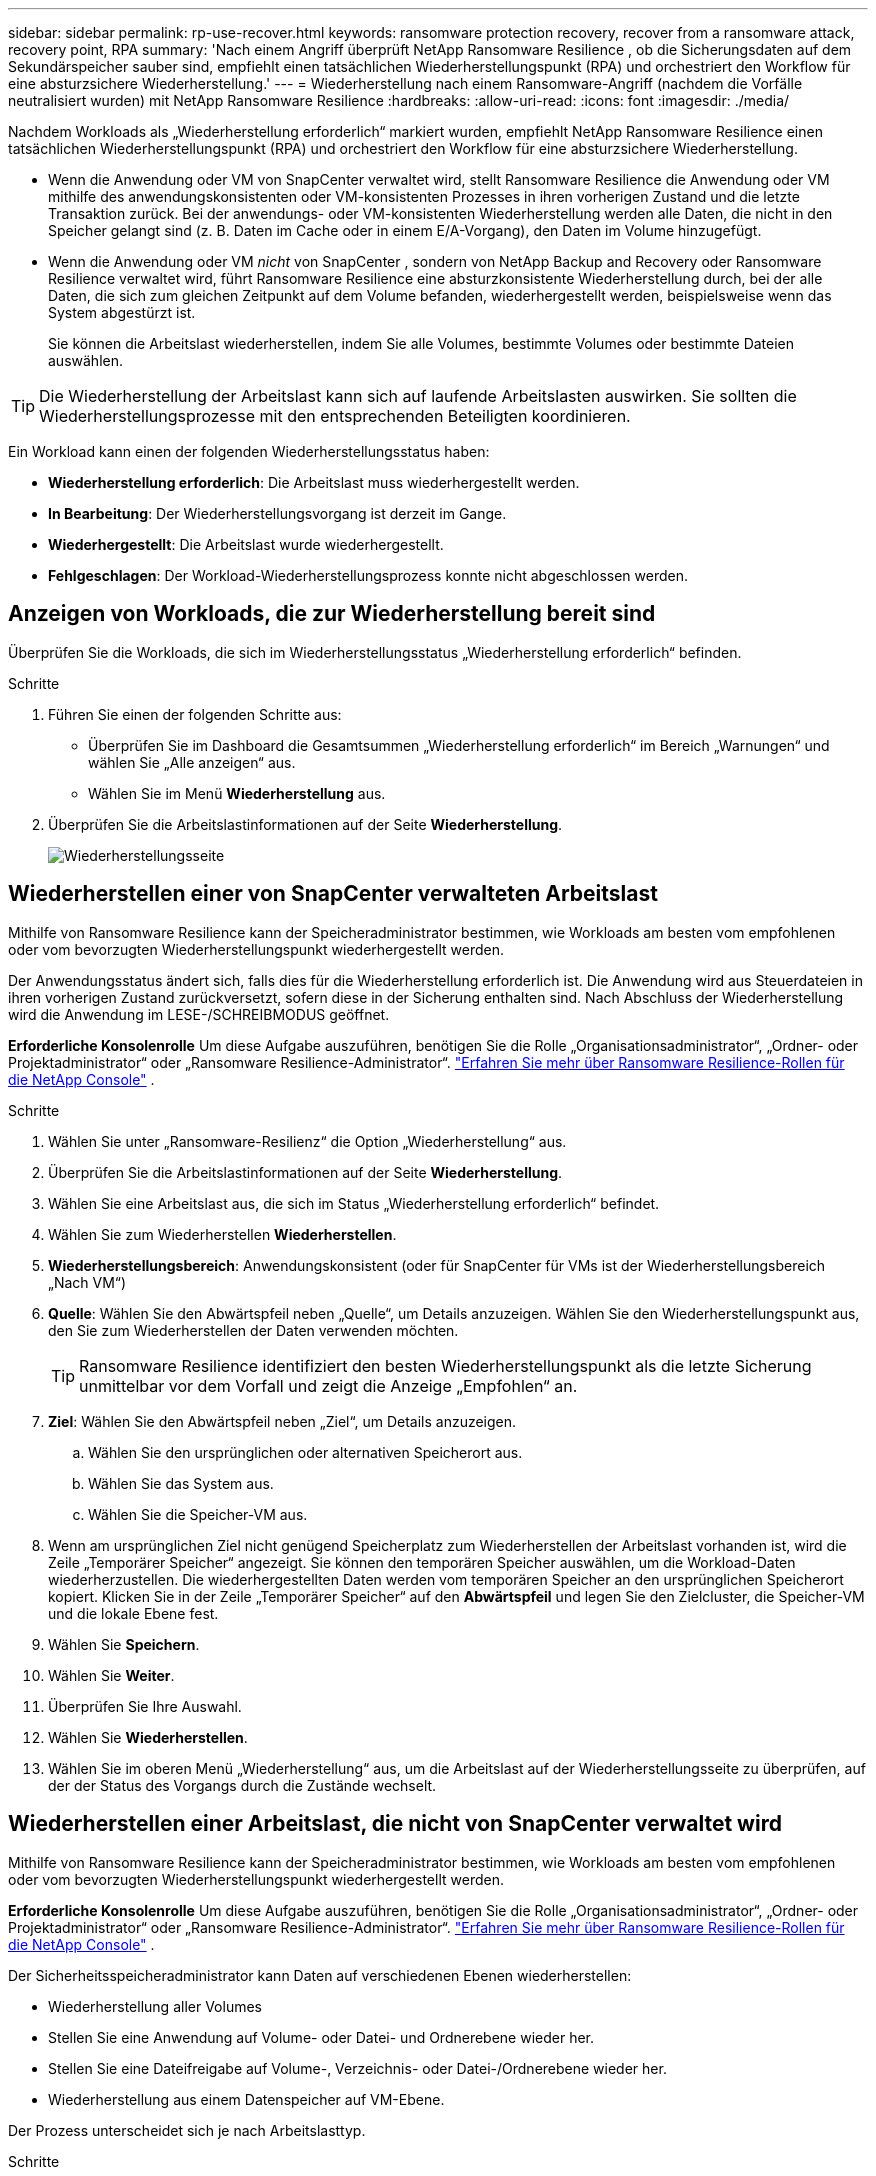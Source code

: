 ---
sidebar: sidebar 
permalink: rp-use-recover.html 
keywords: ransomware protection recovery, recover from a ransomware attack, recovery point, RPA 
summary: 'Nach einem Angriff überprüft NetApp Ransomware Resilience , ob die Sicherungsdaten auf dem Sekundärspeicher sauber sind, empfiehlt einen tatsächlichen Wiederherstellungspunkt (RPA) und orchestriert den Workflow für eine absturzsichere Wiederherstellung.' 
---
= Wiederherstellung nach einem Ransomware-Angriff (nachdem die Vorfälle neutralisiert wurden) mit NetApp Ransomware Resilience
:hardbreaks:
:allow-uri-read: 
:icons: font
:imagesdir: ./media/


[role="lead"]
Nachdem Workloads als „Wiederherstellung erforderlich“ markiert wurden, empfiehlt NetApp Ransomware Resilience einen tatsächlichen Wiederherstellungspunkt (RPA) und orchestriert den Workflow für eine absturzsichere Wiederherstellung.

* Wenn die Anwendung oder VM von SnapCenter verwaltet wird, stellt Ransomware Resilience die Anwendung oder VM mithilfe des anwendungskonsistenten oder VM-konsistenten Prozesses in ihren vorherigen Zustand und die letzte Transaktion zurück.  Bei der anwendungs- oder VM-konsistenten Wiederherstellung werden alle Daten, die nicht in den Speicher gelangt sind (z. B. Daten im Cache oder in einem E/A-Vorgang), den Daten im Volume hinzugefügt.
* Wenn die Anwendung oder VM _nicht_ von SnapCenter , sondern von NetApp Backup and Recovery oder Ransomware Resilience verwaltet wird, führt Ransomware Resilience eine absturzkonsistente Wiederherstellung durch, bei der alle Daten, die sich zum gleichen Zeitpunkt auf dem Volume befanden, wiederhergestellt werden, beispielsweise wenn das System abgestürzt ist.
+
Sie können die Arbeitslast wiederherstellen, indem Sie alle Volumes, bestimmte Volumes oder bestimmte Dateien auswählen.




TIP: Die Wiederherstellung der Arbeitslast kann sich auf laufende Arbeitslasten auswirken.  Sie sollten die Wiederherstellungsprozesse mit den entsprechenden Beteiligten koordinieren.

Ein Workload kann einen der folgenden Wiederherstellungsstatus haben:

* *Wiederherstellung erforderlich*: Die Arbeitslast muss wiederhergestellt werden.
* *In Bearbeitung*: Der Wiederherstellungsvorgang ist derzeit im Gange.
* *Wiederhergestellt*: Die Arbeitslast wurde wiederhergestellt.
* *Fehlgeschlagen*: Der Workload-Wiederherstellungsprozess konnte nicht abgeschlossen werden.




== Anzeigen von Workloads, die zur Wiederherstellung bereit sind

Überprüfen Sie die Workloads, die sich im Wiederherstellungsstatus „Wiederherstellung erforderlich“ befinden.

.Schritte
. Führen Sie einen der folgenden Schritte aus:
+
** Überprüfen Sie im Dashboard die Gesamtsummen „Wiederherstellung erforderlich“ im Bereich „Warnungen“ und wählen Sie „Alle anzeigen“ aus.
** Wählen Sie im Menü *Wiederherstellung* aus.


. Überprüfen Sie die Arbeitslastinformationen auf der Seite *Wiederherstellung*.
+
image:screen-recovery2.png["Wiederherstellungsseite"]





== Wiederherstellen einer von SnapCenter verwalteten Arbeitslast

Mithilfe von Ransomware Resilience kann der Speicheradministrator bestimmen, wie Workloads am besten vom empfohlenen oder vom bevorzugten Wiederherstellungspunkt wiederhergestellt werden.

Der Anwendungsstatus ändert sich, falls dies für die Wiederherstellung erforderlich ist.  Die Anwendung wird aus Steuerdateien in ihren vorherigen Zustand zurückversetzt, sofern diese in der Sicherung enthalten sind.  Nach Abschluss der Wiederherstellung wird die Anwendung im LESE-/SCHREIBMODUS geöffnet.

*Erforderliche Konsolenrolle* Um diese Aufgabe auszuführen, benötigen Sie die Rolle „Organisationsadministrator“, „Ordner- oder Projektadministrator“ oder „Ransomware Resilience-Administrator“. link:https://docs.netapp.com/us-en/console-setup-admin/reference-iam-ransomware-roles.html["Erfahren Sie mehr über Ransomware Resilience-Rollen für die NetApp Console"^] .

.Schritte
. Wählen Sie unter „Ransomware-Resilienz“ die Option „Wiederherstellung“ aus.
. Überprüfen Sie die Arbeitslastinformationen auf der Seite *Wiederherstellung*.
. Wählen Sie eine Arbeitslast aus, die sich im Status „Wiederherstellung erforderlich“ befindet.
. Wählen Sie zum Wiederherstellen *Wiederherstellen*.
. *Wiederherstellungsbereich*: Anwendungskonsistent (oder für SnapCenter für VMs ist der Wiederherstellungsbereich „Nach VM“)
. *Quelle*: Wählen Sie den Abwärtspfeil neben „Quelle“, um Details anzuzeigen.  Wählen Sie den Wiederherstellungspunkt aus, den Sie zum Wiederherstellen der Daten verwenden möchten.
+

TIP: Ransomware Resilience identifiziert den besten Wiederherstellungspunkt als die letzte Sicherung unmittelbar vor dem Vorfall und zeigt die Anzeige „Empfohlen“ an.

. *Ziel*: Wählen Sie den Abwärtspfeil neben „Ziel“, um Details anzuzeigen.
+
.. Wählen Sie den ursprünglichen oder alternativen Speicherort aus.
.. Wählen Sie das System aus.
.. Wählen Sie die Speicher-VM aus.


. Wenn am ursprünglichen Ziel nicht genügend Speicherplatz zum Wiederherstellen der Arbeitslast vorhanden ist, wird die Zeile „Temporärer Speicher“ angezeigt.  Sie können den temporären Speicher auswählen, um die Workload-Daten wiederherzustellen.  Die wiederhergestellten Daten werden vom temporären Speicher an den ursprünglichen Speicherort kopiert.  Klicken Sie in der Zeile „Temporärer Speicher“ auf den *Abwärtspfeil* und legen Sie den Zielcluster, die Speicher-VM und die lokale Ebene fest.
. Wählen Sie *Speichern*.
. Wählen Sie *Weiter*.
. Überprüfen Sie Ihre Auswahl.
. Wählen Sie *Wiederherstellen*.
. Wählen Sie im oberen Menü „Wiederherstellung“ aus, um die Arbeitslast auf der Wiederherstellungsseite zu überprüfen, auf der der Status des Vorgangs durch die Zustände wechselt.




== Wiederherstellen einer Arbeitslast, die nicht von SnapCenter verwaltet wird

Mithilfe von Ransomware Resilience kann der Speicheradministrator bestimmen, wie Workloads am besten vom empfohlenen oder vom bevorzugten Wiederherstellungspunkt wiederhergestellt werden.

*Erforderliche Konsolenrolle* Um diese Aufgabe auszuführen, benötigen Sie die Rolle „Organisationsadministrator“, „Ordner- oder Projektadministrator“ oder „Ransomware Resilience-Administrator“. link:https://docs.netapp.com/us-en/console-setup-admin/reference-iam-ransomware-roles.html["Erfahren Sie mehr über Ransomware Resilience-Rollen für die NetApp Console"^] .

Der Sicherheitsspeicheradministrator kann Daten auf verschiedenen Ebenen wiederherstellen:

* Wiederherstellung aller Volumes
* Stellen Sie eine Anwendung auf Volume- oder Datei- und Ordnerebene wieder her.
* Stellen Sie eine Dateifreigabe auf Volume-, Verzeichnis- oder Datei-/Ordnerebene wieder her.
* Wiederherstellung aus einem Datenspeicher auf VM-Ebene.


Der Prozess unterscheidet sich je nach Arbeitslasttyp.

.Schritte
. Wählen Sie im Menü „Ransomware Resilience“ die Option „Wiederherstellung“ aus.
. Überprüfen Sie die Arbeitslastinformationen auf der Seite *Wiederherstellung*.
. Wählen Sie eine Arbeitslast aus, die sich im Status „Wiederherstellung erforderlich“ befindet.
. Wählen Sie zum Wiederherstellen *Wiederherstellen*.
. *Wiederherstellungsumfang*: Wählen Sie den Wiederherstellungstyp aus, den Sie durchführen möchten:
+
** Alle Bände
** Nach Volumen
** Nach Datei: Sie können einen Ordner oder einzelne Dateien zur Wiederherstellung angeben.
+

IMPORTANT: Bei SAN-Workloads können Sie nur nach Workload wiederherstellen.

+

TIP: Sie können bis zu 100 Dateien oder einen einzelnen Ordner auswählen.



. Fahren Sie mit einem der folgenden Verfahren fort, je nachdem, ob Sie Anwendung, Volume oder Datei ausgewählt haben.




=== Alle Volumes wiederherstellen

. Wählen Sie im Menü „Ransomware Resilience“ die Option „Wiederherstellung“ aus.
. Wählen Sie eine Arbeitslast aus, die sich im Status „Wiederherstellung erforderlich“ befindet.
. Wählen Sie zum Wiederherstellen *Wiederherstellen*.
. Wählen Sie auf der Seite „Wiederherstellen“ im Wiederherstellungsbereich *Alle Volumes* aus.
+
image:screen-recovery-all-volumes.png["Seite „Wiederherstellen nach allen Volumes“"]

. *Quelle*: Wählen Sie den Abwärtspfeil neben „Quelle“, um Details anzuzeigen.
+
.. Wählen Sie den Wiederherstellungspunkt aus, den Sie zum Wiederherstellen der Daten verwenden möchten.
+

TIP: Ransomware Resilience identifiziert den besten Wiederherstellungspunkt als die letzte Sicherung unmittelbar vor dem Vorfall und zeigt die Meldung „Am sichersten für alle Volumes“ an.  Dies bedeutet, dass alle Volumes auf eine Kopie wiederhergestellt werden, die vor dem ersten erkannten Angriff auf das erste Volume erstellt wurde.



. *Ziel*: Wählen Sie den Abwärtspfeil neben „Ziel“, um Details anzuzeigen.
+
.. Wählen Sie das System aus.
.. Wählen Sie die Speicher-VM aus.
.. Wählen Sie das Aggregat aus.
.. Ändern Sie das Volume-Präfix, das allen neuen Volumes vorangestellt wird.
+

TIP: Der neue Datenträgername wird als Präfix + ursprünglicher Datenträgername + Sicherungsname + Sicherungsdatum angezeigt.



. Wählen Sie *Speichern*.
. Wählen Sie *Weiter*.
. Überprüfen Sie Ihre Auswahl.
. Wählen Sie *Wiederherstellen*.
. Wählen Sie im oberen Menü „Wiederherstellung“ aus, um die Arbeitslast auf der Wiederherstellungsseite zu überprüfen, auf der der Status des Vorgangs durch die Zustände wechselt.




=== Wiederherstellen einer Anwendungs-Workload auf Volume-Ebene

. Wählen Sie im Menü „Ransomware Resilience“ die Option „Wiederherstellung“ aus.
. Wählen Sie eine Anwendungsarbeitslast aus, die sich im Status „Wiederherstellung erforderlich“ befindet.
. Wählen Sie zum Wiederherstellen *Wiederherstellen*.
. Wählen Sie auf der Seite „Wiederherstellen“ im Wiederherstellungsbereich die Option *Nach Volume* aus.
+
image:screen-recovery-byvolume.png["Seite „Wiederherstellen nach Volume“"]

. Wählen Sie in der Volumeliste das Volume aus, das Sie wiederherstellen möchten.
. *Quelle*: Wählen Sie den Abwärtspfeil neben „Quelle“, um Details anzuzeigen.
+
.. Wählen Sie den Wiederherstellungspunkt aus, den Sie zum Wiederherstellen der Daten verwenden möchten.
+

TIP: Ransomware Resilience identifiziert den besten Wiederherstellungspunkt als die letzte Sicherung unmittelbar vor dem Vorfall und zeigt die Meldung „Empfohlen“ an.



. *Ziel*: Wählen Sie den Abwärtspfeil neben „Ziel“, um Details anzuzeigen.
+
.. Wählen Sie das System aus.
.. Wählen Sie die Speicher-VM aus.
.. Wählen Sie das Aggregat aus.
.. Überprüfen Sie den neuen Datenträgernamen.
+

TIP: Der neue Datenträgername wird als ursprünglicher Datenträgername + Sicherungsname + Sicherungsdatum angezeigt.



. Wählen Sie *Speichern*.
. Wählen Sie *Weiter*.
. Überprüfen Sie Ihre Auswahl.
. Wählen Sie *Wiederherstellen*.
. Wählen Sie im oberen Menü „Wiederherstellung“ aus, um die Arbeitslast auf der Wiederherstellungsseite zu überprüfen, auf der der Status des Vorgangs durch die Zustände wechselt.




=== Wiederherstellen einer Anwendungs-Workload auf Dateiebene

Bevor Sie eine Anwendungs-Workload auf Dateiebene wiederherstellen, können Sie eine Liste der betroffenen Dateien anzeigen.  Sie können auf die Seite „Warnungen“ zugreifen, um eine Liste der betroffenen Dateien herunterzuladen.  Verwenden Sie dann die Wiederherstellungsseite, um die Liste hochzuladen und auszuwählen, welche Dateien wiederhergestellt werden sollen.

Sie können eine Anwendungs-Workload auf Dateiebene auf demselben oder einem anderen System wiederherstellen.

.Schritte zum Abrufen der Liste der betroffenen Dateien
Verwenden Sie die Seite „Warnungen“, um die Liste der betroffenen Dateien abzurufen.


TIP: Wenn ein Volume mehrere Warnungen aufweist, müssen Sie für jede Warnung die CSV-Liste der betroffenen Dateien herunterladen.

. Wählen Sie im Menü „Ransomware Resilience“ die Option „Warnungen“ aus.
. Sortieren Sie auf der Seite „Warnungen“ die Ergebnisse nach Arbeitslast, um die Warnungen für die Anwendungsarbeitslast anzuzeigen, die Sie wiederherstellen möchten.
. Wählen Sie aus der Liste der Warnungen für diese Arbeitslast eine Warnung aus.
. Wählen Sie für diese Warnung einen einzelnen Vorfall aus.
+
image:screen-alerts-incidents-impacted-files.png["Liste der betroffenen Dateien für eine bestimmte Warnung"]

. Um die vollständige Liste der Dateien anzuzeigen, wählen Sie oben im Bereich „Betroffene Dateien“ die Option „Hier klicken“ aus.
. Wählen Sie für diesen Vorfall das Download-Symbol aus und laden Sie die Liste der betroffenen Dateien im CSV-Format herunter.


.Schritte zum Wiederherstellen dieser Dateien
. Wählen Sie im Menü „Ransomware Resilience“ die Option „Wiederherstellung“ aus.
. Wählen Sie eine Anwendungsarbeitslast aus, die sich im Status „Wiederherstellung erforderlich“ befindet.
. Wählen Sie zum Wiederherstellen *Wiederherstellen*.
. Wählen Sie auf der Seite „Wiederherstellen“ im Wiederherstellungsbereich die Option „Nach Datei“ aus.
. Wählen Sie in der Volumeliste das Volume aus, das die Dateien enthält, die Sie wiederherstellen möchten.
. *Wiederherstellungspunkt*: Wählen Sie den Abwärtspfeil neben *Wiederherstellungspunkt*, um Details anzuzeigen.  Wählen Sie den Wiederherstellungspunkt aus, den Sie zum Wiederherstellen der Daten verwenden möchten.
+

NOTE: In der Spalte „Grund“ im Bereich „Wiederherstellungspunkte“ wird der Grund für den Snapshot oder die Sicherung entweder als „Geplant“ oder „Automatisierte Reaktion auf Ransomware-Vorfall“ angezeigt.

. *Dateien*:
+
** *Dateien automatisch auswählen*: Lassen Sie Ransomware Resilience die wiederherzustellenden Dateien auswählen.
** *Dateiliste hochladen*: Laden Sie eine CSV-Datei hoch, die die Liste der betroffenen Dateien enthält, die Sie von der Warnseite erhalten haben oder über die Sie verfügen.  Sie können bis zu 10.000 Dateien gleichzeitig wiederherstellen.
+
image:screen-recovery-app-by-file-upload-csv.png["Laden Sie eine CSV-Datei hoch, in der die betroffenen Dateien für die Warnung aufgelistet sind."]

** *Dateien manuell auswählen*: Wählen Sie bis zu 10.000 Dateien oder einen einzelnen Ordner zur Wiederherstellung aus.
+
image:screen-recovery-app-by-file-select-files.png["Wählen Sie die wiederherzustellenden Dateien manuell aus"]

+

NOTE: Wenn Dateien mit dem ausgewählten Wiederherstellungspunkt nicht wiederhergestellt werden können, wird eine Meldung mit der Anzahl der nicht wiederhergestellten Dateien angezeigt. Sie können die Liste dieser Dateien herunterladen, indem Sie „Liste der betroffenen Dateien herunterladen“ auswählen.



. *Ziel*: Wählen Sie den Abwärtspfeil neben „Ziel“, um Details anzuzeigen.
+
.. Wählen Sie, wo die Daten wiederhergestellt werden sollen: am ursprünglichen Quellspeicherort oder an einem alternativen Speicherort, den Sie angeben können.
+

TIP: Während die ursprünglichen Dateien oder Verzeichnisse durch die wiederhergestellten Daten überschrieben werden, bleiben die ursprünglichen Datei- und Ordnernamen gleich, sofern Sie keine neuen Namen angeben.

.. Wählen Sie das System aus.
.. Wählen Sie die Speicher-VM aus.
.. Geben Sie optional den Pfad ein.
+

TIP: Wenn Sie keinen Pfad für die Wiederherstellung angeben, werden die Dateien auf einem neuen Volume im obersten Verzeichnis wiederhergestellt.

.. Wählen Sie aus, ob die Namen der wiederhergestellten Dateien oder Verzeichnisse dieselben oder andere Namen wie am aktuellen Speicherort haben sollen.


. Wählen Sie *Weiter*.
. Überprüfen Sie Ihre Auswahl.
. Wählen Sie *Wiederherstellen*.
. Wählen Sie im oberen Menü „Wiederherstellung“ aus, um die Arbeitslast auf der Wiederherstellungsseite zu überprüfen, auf der der Status des Vorgangs durch die Zustände wechselt.




=== Wiederherstellen einer Dateifreigabe oder eines Datenspeichers

. Nachdem Sie eine Dateifreigabe oder einen Datenspeicher zum Wiederherstellen ausgewählt haben, wählen Sie auf der Seite „Wiederherstellen“ im Wiederherstellungsbereich die Option *Nach Volume* aus.
+
image:screen-recovery-fileshare.png["Wiederherstellungsseite mit der Dateifreigabewiederherstellung"]

. Wählen Sie in der Volumeliste das Volume aus, das Sie wiederherstellen möchten.
. *Quelle*: Wählen Sie den Abwärtspfeil neben „Quelle“, um Details anzuzeigen.
+
.. Wählen Sie den Wiederherstellungspunkt aus, den Sie zum Wiederherstellen der Daten verwenden möchten.
+

TIP: Ransomware Resilience identifiziert den besten Wiederherstellungspunkt als die letzte Sicherung unmittelbar vor dem Vorfall und zeigt die Meldung „Empfohlen“ an.



. *Ziel*: Wählen Sie den Abwärtspfeil neben „Ziel“, um Details anzuzeigen.
+
.. Wählen Sie, wo die Daten wiederhergestellt werden sollen: am ursprünglichen Quellspeicherort oder an einem alternativen Speicherort, den Sie angeben können.
+

TIP: Während die ursprünglichen Dateien oder Verzeichnisse durch die wiederhergestellten Daten überschrieben werden, bleiben die ursprünglichen Datei- und Ordnernamen gleich, sofern Sie keine neuen Namen angeben.

.. Wählen Sie das System aus.
.. Wählen Sie die Speicher-VM aus.
.. Geben Sie optional den Pfad ein.
+

TIP: Wenn Sie keinen Pfad für die Wiederherstellung angeben, werden die Dateien auf einem neuen Volume im obersten Verzeichnis wiederhergestellt.



. Wählen Sie *Speichern*.
. Überprüfen Sie Ihre Auswahl.
. Wählen Sie *Wiederherstellen*.
. Wählen Sie im Menü „Wiederherstellung“ aus, um die Arbeitslast auf der Wiederherstellungsseite zu überprüfen, auf der der Status des Vorgangs durch die Zustände wechselt.




=== Wiederherstellen einer VM-Dateifreigabe auf VM-Ebene

Nachdem Sie eine VM zur Wiederherstellung ausgewählt haben, fahren Sie auf der Seite „Wiederherstellung“ mit diesen Schritten fort.

. *Quelle*: Wählen Sie den Abwärtspfeil neben „Quelle“, um Details anzuzeigen.
+
image:screen-recovery-vm.png["Wiederherstellungsseite mit der Anzeige einer wiederhergestellten VM"]

. Wählen Sie den Wiederherstellungspunkt aus, den Sie zum Wiederherstellen der Daten verwenden möchten.
. *Ziel*: Zum ursprünglichen Standort.
. Wählen Sie *Weiter*.
. Überprüfen Sie Ihre Auswahl.
. Wählen Sie *Wiederherstellen*.
. Wählen Sie im Menü „Wiederherstellung“ aus, um die Arbeitslast auf der Wiederherstellungsseite zu überprüfen, auf der der Status des Vorgangs durch die Zustände wechselt.


